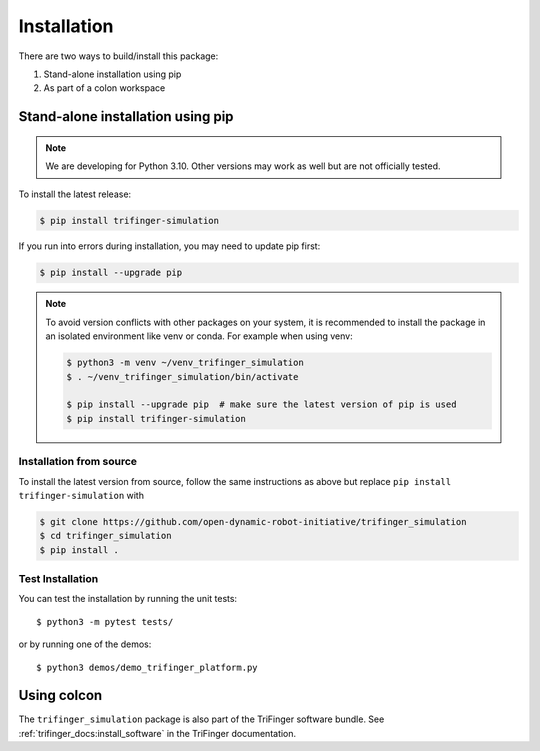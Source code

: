 Installation
============

There are two ways to build/install this package:

1. Stand-alone installation using pip
2. As part of a colon workspace


Stand-alone installation using pip
----------------------------------

.. note::

   We are developing for Python 3.10.  Other versions may work as well but are
   not officially tested.


To install the latest release:

.. code-block:: bash

   $ pip install trifinger-simulation

If you run into errors during installation, you may need to update pip first:

.. code-block:: bash

   $ pip install --upgrade pip


.. note::

    To avoid version conflicts with other packages on your system, it is
    recommended to install the package in an isolated environment like venv or
    conda.  For example when using venv:

    .. code-block:: bash

        $ python3 -m venv ~/venv_trifinger_simulation
        $ . ~/venv_trifinger_simulation/bin/activate

        $ pip install --upgrade pip  # make sure the latest version of pip is used
        $ pip install trifinger-simulation


Installation from source
~~~~~~~~~~~~~~~~~~~~~~~~

To install the latest version from source, follow the same instructions as above
but replace ``pip install trifinger-simulation`` with

.. code-block:: bash

    $ git clone https://github.com/open-dynamic-robot-initiative/trifinger_simulation
    $ cd trifinger_simulation
    $ pip install .


Test Installation
~~~~~~~~~~~~~~~~~

You can test the installation by running the unit tests::

    $ python3 -m pytest tests/

or by running one of the demos::

    $ python3 demos/demo_trifinger_platform.py



.. _`colcon`:

Using colcon
------------

The ``trifinger_simulation`` package is also part of the TriFinger software
bundle.  See :ref:`trifinger_docs:install_software` in the TriFinger
documentation.

